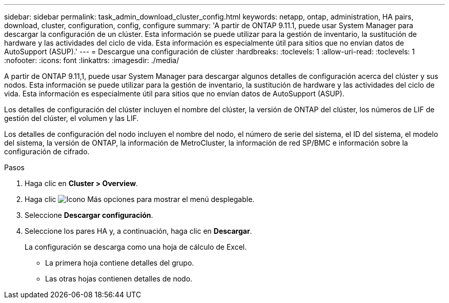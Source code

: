 ---
sidebar: sidebar 
permalink: task_admin_download_cluster_config.html 
keywords: netapp, ontap, administration, HA pairs, download, cluster, configuration, config, configure 
summary: 'A partir de ONTAP 9.11.1, puede usar System Manager para descargar la configuración de un clúster. Esta información se puede utilizar para la gestión de inventario, la sustitución de hardware y las actividades del ciclo de vida. Esta información es especialmente útil para sitios que no envían datos de AutoSupport (ASUP).' 
---
= Descargue una configuración de clúster
:hardbreaks:
:toclevels: 1
:allow-uri-read: 
:toclevels: 1
:nofooter: 
:icons: font
:linkattrs: 
:imagesdir: ./media/


[role="lead"]
A partir de ONTAP 9.11,1, puede usar System Manager para descargar algunos detalles de configuración acerca del clúster y sus nodos. Esta información se puede utilizar para la gestión de inventario, la sustitución de hardware y las actividades del ciclo de vida. Esta información es especialmente útil para sitios que no envían datos de AutoSupport (ASUP).

Los detalles de configuración del clúster incluyen el nombre del clúster, la versión de ONTAP del clúster, los números de LIF de gestión del clúster, el volumen y las LIF.

Los detalles de configuración del nodo incluyen el nombre del nodo, el número de serie del sistema, el ID del sistema, el modelo del sistema, la versión de ONTAP, la información de MetroCluster, la información de red SP/BMC e información sobre la configuración de cifrado.

.Pasos
. Haga clic en *Cluster > Overview*.
. Haga clic image:icon-more-kebab-blue-bg.gif["Icono Más opciones"] para mostrar el menú desplegable.
. Seleccione *Descargar configuración*.
. Seleccione los pares HA y, a continuación, haga clic en *Descargar*.
+
La configuración se descarga como una hoja de cálculo de Excel.

+
** La primera hoja contiene detalles del grupo.
** Las otras hojas contienen detalles de nodo.



